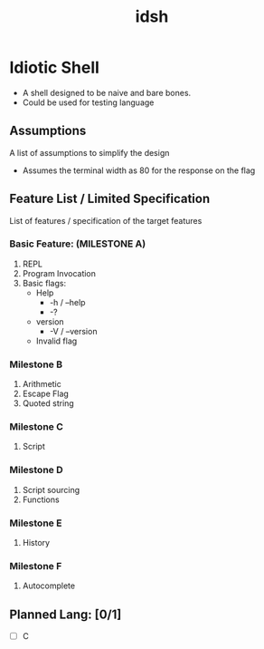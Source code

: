 #+TITLE: idsh

* Idiotic Shell
  - A shell designed to be naive and bare bones.
  - Could be used for testing language

** Assumptions

   A list of assumptions to simplify the design
   - Assumes the terminal width as 80 for the response on the flag

** Feature List / Limited Specification

   List of features / specification of the target features

*** Basic Feature: (MILESTONE A)
    1. REPL
    2. Program Invocation
    3. Basic flags:
       - Help
         - -h / --help
         - -?
       - version
         - -V / --version
       - Invalid flag

*** Milestone B
    1. Arithmetic
    2. Escape Flag
    3. Quoted string

*** Milestone C
    1. Script

*** Milestone D
    2. Script sourcing
    3. Functions

*** Milestone E
    1. History

*** Milestone F
    2. Autocomplete

** Planned Lang: [0/1]
   - [ ] C
